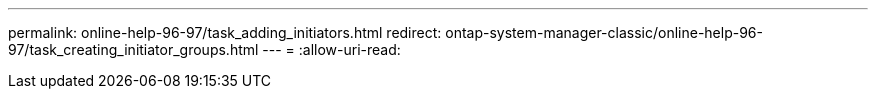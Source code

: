 ---
permalink: online-help-96-97/task_adding_initiators.html 
redirect: ontap-system-manager-classic/online-help-96-97/task_creating_initiator_groups.html 
---
= 
:allow-uri-read: 


